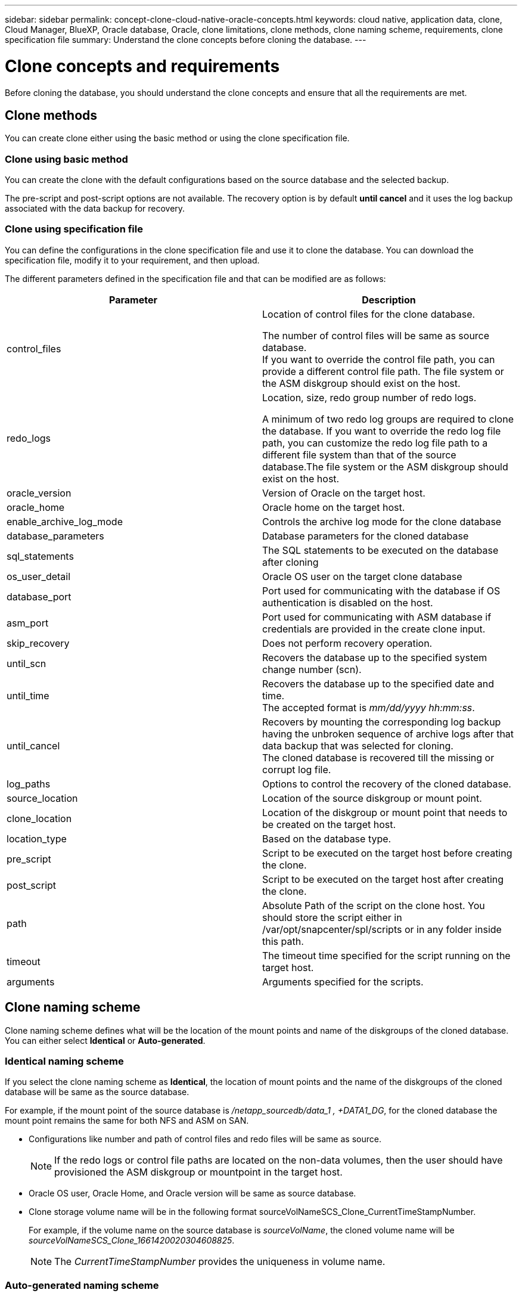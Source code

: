 ---
sidebar: sidebar
permalink: concept-clone-cloud-native-oracle-concepts.html
keywords: cloud native, application data, clone, Cloud Manager, BlueXP, Oracle database, Oracle, clone limitations, clone methods, clone naming scheme, requirements, clone specification file
summary:  Understand the clone concepts before cloning the database.
---

= Clone concepts and requirements
:hardbreaks:
:nofooter:
:icons: font
:linkattrs:
:imagesdir: ./media/

[.lead]

Before cloning the database, you should understand the clone concepts and ensure that all the requirements are met.

== Clone methods

You can create clone either using the basic method or using the clone specification file.

=== Clone using basic method

You can create the clone with the default configurations based on the source database and the selected backup. 

The pre-script and post-script options are not available. The recovery option is by default *until cancel* and it uses the log backup associated with the data backup for recovery.

=== Clone using specification file

You can define the configurations in the clone specification file and use it to clone the database. You can download the specification file, modify it to your requirement, and then upload.

The different parameters defined in the specification file and that can be modified are as follows:

|===
| Parameter | Description

a|
control_files
a|
Location of control files for the clone database.

The number of control files will be same as source database. 
If you want to override the control file path, you can provide a different control file path. The file system or the ASM diskgroup should exist on the host.
a|
redo_logs
a|
Location, size, redo group number of redo logs.

A minimum of two redo log groups are required to clone the database. If you want to override the redo log file path, you can customize the redo log file path to a different file system than that of the source database.The file system or the ASM diskgroup should exist on the host.
a|
oracle_version
a|
Version of Oracle on the target host.
a|
oracle_home
a|
Oracle home on the target host.
a|
enable_archive_log_mode
a|
Controls the archive log mode for the clone database
a|
database_parameters
a|
Database parameters for the cloned database
a|
sql_statements
a|
The SQL statements to be executed on the database after cloning
a|
os_user_detail
a|
Oracle OS user on the target clone database
a|
database_port
a|
Port used for communicating with the database if OS authentication is disabled on the host.
a|
asm_port
a|
Port used for communicating with ASM database if credentials are provided in the create clone input.
a|
skip_recovery
a|
Does not perform recovery operation.
a|
until_scn
a|
Recovers the database up to the specified system change number (scn).
a|
until_time
a|
Recovers the database up to the specified date and time.
The accepted format is _mm/dd/yyyy hh:mm:ss_.
a|
until_cancel
a|
Recovers by mounting the corresponding log backup having the unbroken sequence of archive logs after that data backup that was selected for cloning. 
The cloned database is recovered till the missing or corrupt log file.
a|
log_paths
a|
Options to control the recovery of the cloned database.
a|
source_location
a|
Location of the source diskgroup or mount point.
a|
clone_location
a|
Location of the diskgroup or mount point that needs to be created on the target host.
a|
location_type
a|
Based on the database type.
a|
pre_script
a|
Script to be executed on the target host before creating the clone.
a|
post_script
a|
Script to be executed on the target host after creating the clone.
a|
path
a|
Absolute Path of the script on the clone host. You should store the script either in /var/opt/snapcenter/spl/scripts or in any folder inside this path.
a|
timeout
a|
The timeout time specified for the script running on the target host.
a|
arguments
a|
Arguments specified for the scripts.
|===

== Clone naming scheme

Clone naming scheme defines what will be the location of the mount points and name of the diskgroups of the cloned database. You can either select *Identical* or *Auto-generated*.

=== Identical naming scheme

If you select the clone naming scheme as *Identical*, the location of mount points and the name of the diskgroups of the cloned database will be same as the source database. 

For example, if the mount point of the source database is _/netapp_sourcedb/data_1 , +DATA1_DG_, for the cloned database the mount point remains the same for both NFS and ASM on SAN.

* Configurations like number and path of control files and redo files will be same as source.
+
NOTE: If the redo logs or control file paths are located on the non-data volumes, then the user should have provisioned the ASM diskgroup or mountpoint in the target host.

* Oracle OS user, Oracle Home, and Oracle version will be same as source database.
* Clone storage volume name will be in the following format sourceVolNameSCS_Clone_CurrentTimeStampNumber.
+
For example, if the volume name on the source database is _sourceVolName_, the cloned volume name will be _sourceVolNameSCS_Clone_1661420020304608825_.
+
NOTE: The _CurrentTimeStampNumber_ provides the uniqueness in volume name.

=== Auto-generated naming scheme

If you select the cloning scheme as *Aut-generated*, the location of mount points and the name of the diskgroups of the cloned database will be suffixed with *Clone SID* if you have selected the basic clone method or with *Suffix* that was specified while downloading the clone specification file.

For example, if the mount point of the source database is _/netapp_sourcedb/data_1_, then the mount point of the cloned database will be _/netapp_sourcedb/data_1_HR_.

* Number of control files and redo log files will be same.
* All redo log files and control files will be located on one of the cloned mount points or ASM diskgroup.
* Clone storage volume name will be in the following format sourceVolNameSCS_Clone_CurrentTimeStampNumber_suffix.
+
For example, if the volume name on the source database is _sourceVolName_, the cloned volume name will be _sourceVolNameSCS_Clone_1661420020304608825_HR_.
+
NOTE: The _CurrentTimeStampNumber_ provides the uniqueness in volume name.
* The format of the NAS mount point will be _SourceNASMountPoint_suffix
* The format of the ASM diskgroup will be _SourceDiskgroup_suffix_. 
+
NOTE: If the number of characters in the clone diskgroup is greater than 25 then it will have _SC_HashCode_suffix_.

== Database parameters

The value of the following database parameters will be same as that of the source database irrespective of the clone method and the clone naming scheme.

* log_archive_format
* audit_trail
* processes
* pga_aggregate_target
* remote_login_passwordfile
* undo_tablespace
* open_cursors
* sga_target
* db_block_size

The value of the following database parameters will be appended with a suffix based on the clone SID.

* audit_file_dest = {sourcedatabase_parametervalue}_suffix
* log_archive_dest_1 = {sourcedatabase_oraclehome}_suffix

== Requirements for cloning an Oracle database

Before cloning an Oracle database, you should ensure that prerequisites are completed.

* You should have created a backup of the database.
You should have successfully created online data and log backup for the cloning operation to succeed.

* In the asm_diskstring parameter, you should configure AFD:* if you are using ASMFD or configure ORCL:* if you are using ASMLIB.

* If you are creating the clone on an alternate host, the alternate host should meet the following requirements:
** The plug-in should be installed on the alternate host.
** The clone host should be able to discover LUNs from storage
*** If you are cloning to an alternate host, then make sure that an iSCSI session is either established between the storage and the alternate host, 
** If the source database is an ASM database:
*** The ASM instance should be up and running on the host where the clone will be performed.
*** The ASM diskgroup should be provisioned prior to the clone operation if you want to place archive log files of the cloned database in a dedicated ASM diskgroup.
*** The name of the data diskgroup can be configured, but ensure that the name is not used by any other ASM diskgroup on the host where the clone will be performed.
Data files residing on the ASM diskgroup are provisioned as part of the clone workflow.

* You should install the 13366202 Oracle patch if you are using Oracle database 11.2.0.3 or later and the database ID for the auxiliary instance is changed using an NID script.

== Supported predefined environment variables for clone specific prescript and postscript

You can use the supported predefined environment variables when you execute the prescript and postscript while cloning a database.

* SC_ORIGINAL_SID specifies the SID of the source database.
This parameter will be populated for application volumes. Example: NFSB32

* SC_ORIGINAL_HOST specifies the name of the source host.
This parameter will be populated for application volumes. Example: asmrac1.gdl.englab.netapp.com

* SC_ORACLE_HOME specifies the path of the target database’s Oracle home directory.
Example: /ora01/app/oracle/product/18.1.0/db_1

* SC_BACKUP_NAME" specifies the name of the backup.
This parameter will be populated for application volumes. Examples:
** If the database is not running in ARCHIVELOG mode: DATA@RG2_scspr2417819002_07-20- 2021_12.16.48.9267_0|LOG@RG2_scspr2417819002_07-20-2021_12.16.48.9267_1
** If the database is running in ARCHIVELOG mode: DATA@RG2_scspr2417819002_07-20- 2021_12.16.48.9267_0|LOG:RG2_scspr2417819002_07-20- 2021_12.16.48.9267_1,RG2_scspr2417819002_07-21- 2021_12.16.48.9267_1,RG2_scspr2417819002_07-22-2021_12.16.48.9267_1

* SC_ORIGINAL_OS_USER specifies the operating system owner of the source database.
Example: oracle

* SC_ORIGINAL_OS_GROUP specifies the operating system group of the source database.
Example: oinstall

* SC_TARGET_SID" specifies the SID of the cloned database.
For PDB clone workflow, the value of this parameter will not be predefined. This parameter will be populated for application volumes.
Example: clonedb

* SC_TARGET_HOST specifies the name of the host where the database will be cloned.
This parameter will be populated for application volumes. Example: asmrac1.gdl.englab.netapp.com

* SC_TARGET_OS_USER specifies the operating system owner of the cloned database. 
For PDB clone workflow, the value of this parameter will not be predefined. Example: oracle

* SC_TARGET_OS_GROUP specifies the operating system group of the cloned database.
For PDB clone workflow, the value of this parameter will not be predefined. Example: oinstall

* SC_TARGET_DB_PORT specifies the database port of the cloned database.
For PDB clone workflow, the value of this parameter will not be predefined. Example: 1521

=== Supported delimiters

* : is used to separate SVM name and volume name
Example: buck:/vol/scspr2417819002_NFS_CDB_NFSB32_DATA/RG2_scspr2417819002_07-21-2021_02.28.26.3973_0,buck:/vol/scspr2417819002_NFS_CDB_NFSB32_REDO/RG2_scspr2417819002_07-21-2021_02.28.26.3973_1

* @ is used to separate data from its database name and to separate the value from its key.
Examples:
** NFSB32@buck:/vol/scspr2417819002_NFS_CDB_NFSB32_DATA/RG2_scspr2417819002_07-21-2021_02.28.26.3973_0,buck:/vol/scspr2417819002_NFS_CDB_NFSB32_REDO/RG2_scspr2417819002_07-21-2021_02.28.26.3973_1|NFSB31@buck:/vol/scspr2417819002_NFS_CDB_NFSB31_DATA/RG2_scspr2417819002_07-21-2021_02.28.26.3973_0,buck:/vol/scspr2417819002_NFS_CDB_NFSB31_REDO/RG2_scspr2417819002_07-21-2021_02.28.26.3973_1

** NFSB31@oracle|NFSB32@oracle

* | is used to separate the data between two different databases and to separate the data between two different entities for SC_BACKUP_ID, SC_BACKUP_RETENTION, and SC_BACKUP_NAME parameters.
Examples:
** DATA@203|LOG@205
** Hourly|DATA@DAYS:3|LOG@COUNT:4
** DATA@RG2_scspr2417819002_07-20-2021_12.16.48.9267_0|LOG@RG2_scspr2417819002_07-20-2021_12.16.48.9267_1

* / is used to separate the volume name from it’s Snapshot for SC_PRIMARY_SNAPSHOT_NAMES and SC_PRIMARY_FULL_SNAPSHOT_NAME_FOR_TAG parameters.
Example: NFSB32@buck:/vol/scspr2417819002_NFS_CDB_NFSB32_DATA/RG2_scspr2417819002_07-21-2021_02.28.26.3973_0,buck:/vol/scspr2417819002_NFS_CDB_NFSB32_REDO/RG2_scspr2417819002_07-21-2021_02.28.26.3973_1

* , is used to separate set of variables for the same DB.
Example: NFSB32@buck:/vol/scspr2417819002_NFS_CDB_NFSB32_DATA/RG2_scspr2417819002_07-21-2021_02.28.26.3973_0,buck:/vol/scspr2417819002_NFS_CDB_NFSB32_REDO/RG2_scspr2417819002_07-21-2021_02.28.26.3973_1|NFSB31@buck:/vol/scspr2417819002_NFS_CDB_NFSB31_DATA/RG2_scspr2417819002_07-21-2021_02.28.26.3973_0,buck:/vol/scspr2417819002_NFS_CDB_NFSB31_REDO/RG2_scspr2417819002_07-21-2021_02.28.26.3973_1

== Clone limitations

* Cloning of databases on iSCSI on NFS layouts are not supported
* Cloning of databases on SAN layouts such LVM, native device, and VMWare disk are not supported
* Scheduled clones (Clone LifeCycle management) is not supported
* Cloning a cloned database is not supported
* Cloning of databases residing on Qtree is not supported
* Cloning of archive log backups is not supported.

